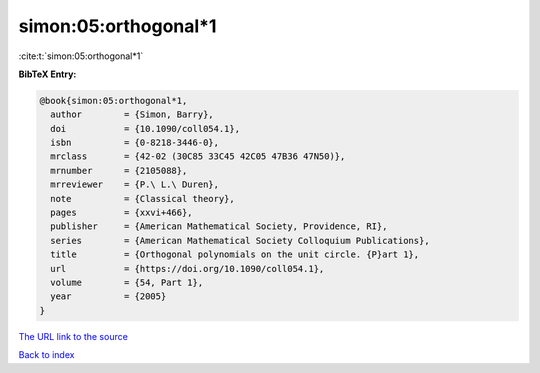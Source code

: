 simon:05:orthogonal*1
=====================

:cite:t:`simon:05:orthogonal*1`

**BibTeX Entry:**

.. code-block:: bibtex

   @book{simon:05:orthogonal*1,
     author        = {Simon, Barry},
     doi           = {10.1090/coll054.1},
     isbn          = {0-8218-3446-0},
     mrclass       = {42-02 (30C85 33C45 42C05 47B36 47N50)},
     mrnumber      = {2105088},
     mrreviewer    = {P.\ L.\ Duren},
     note          = {Classical theory},
     pages         = {xxvi+466},
     publisher     = {American Mathematical Society, Providence, RI},
     series        = {American Mathematical Society Colloquium Publications},
     title         = {Orthogonal polynomials on the unit circle. {P}art 1},
     url           = {https://doi.org/10.1090/coll054.1},
     volume        = {54, Part 1},
     year          = {2005}
   }

`The URL link to the source <https://doi.org/10.1090/coll054.1>`__


`Back to index <../By-Cite-Keys.html>`__
